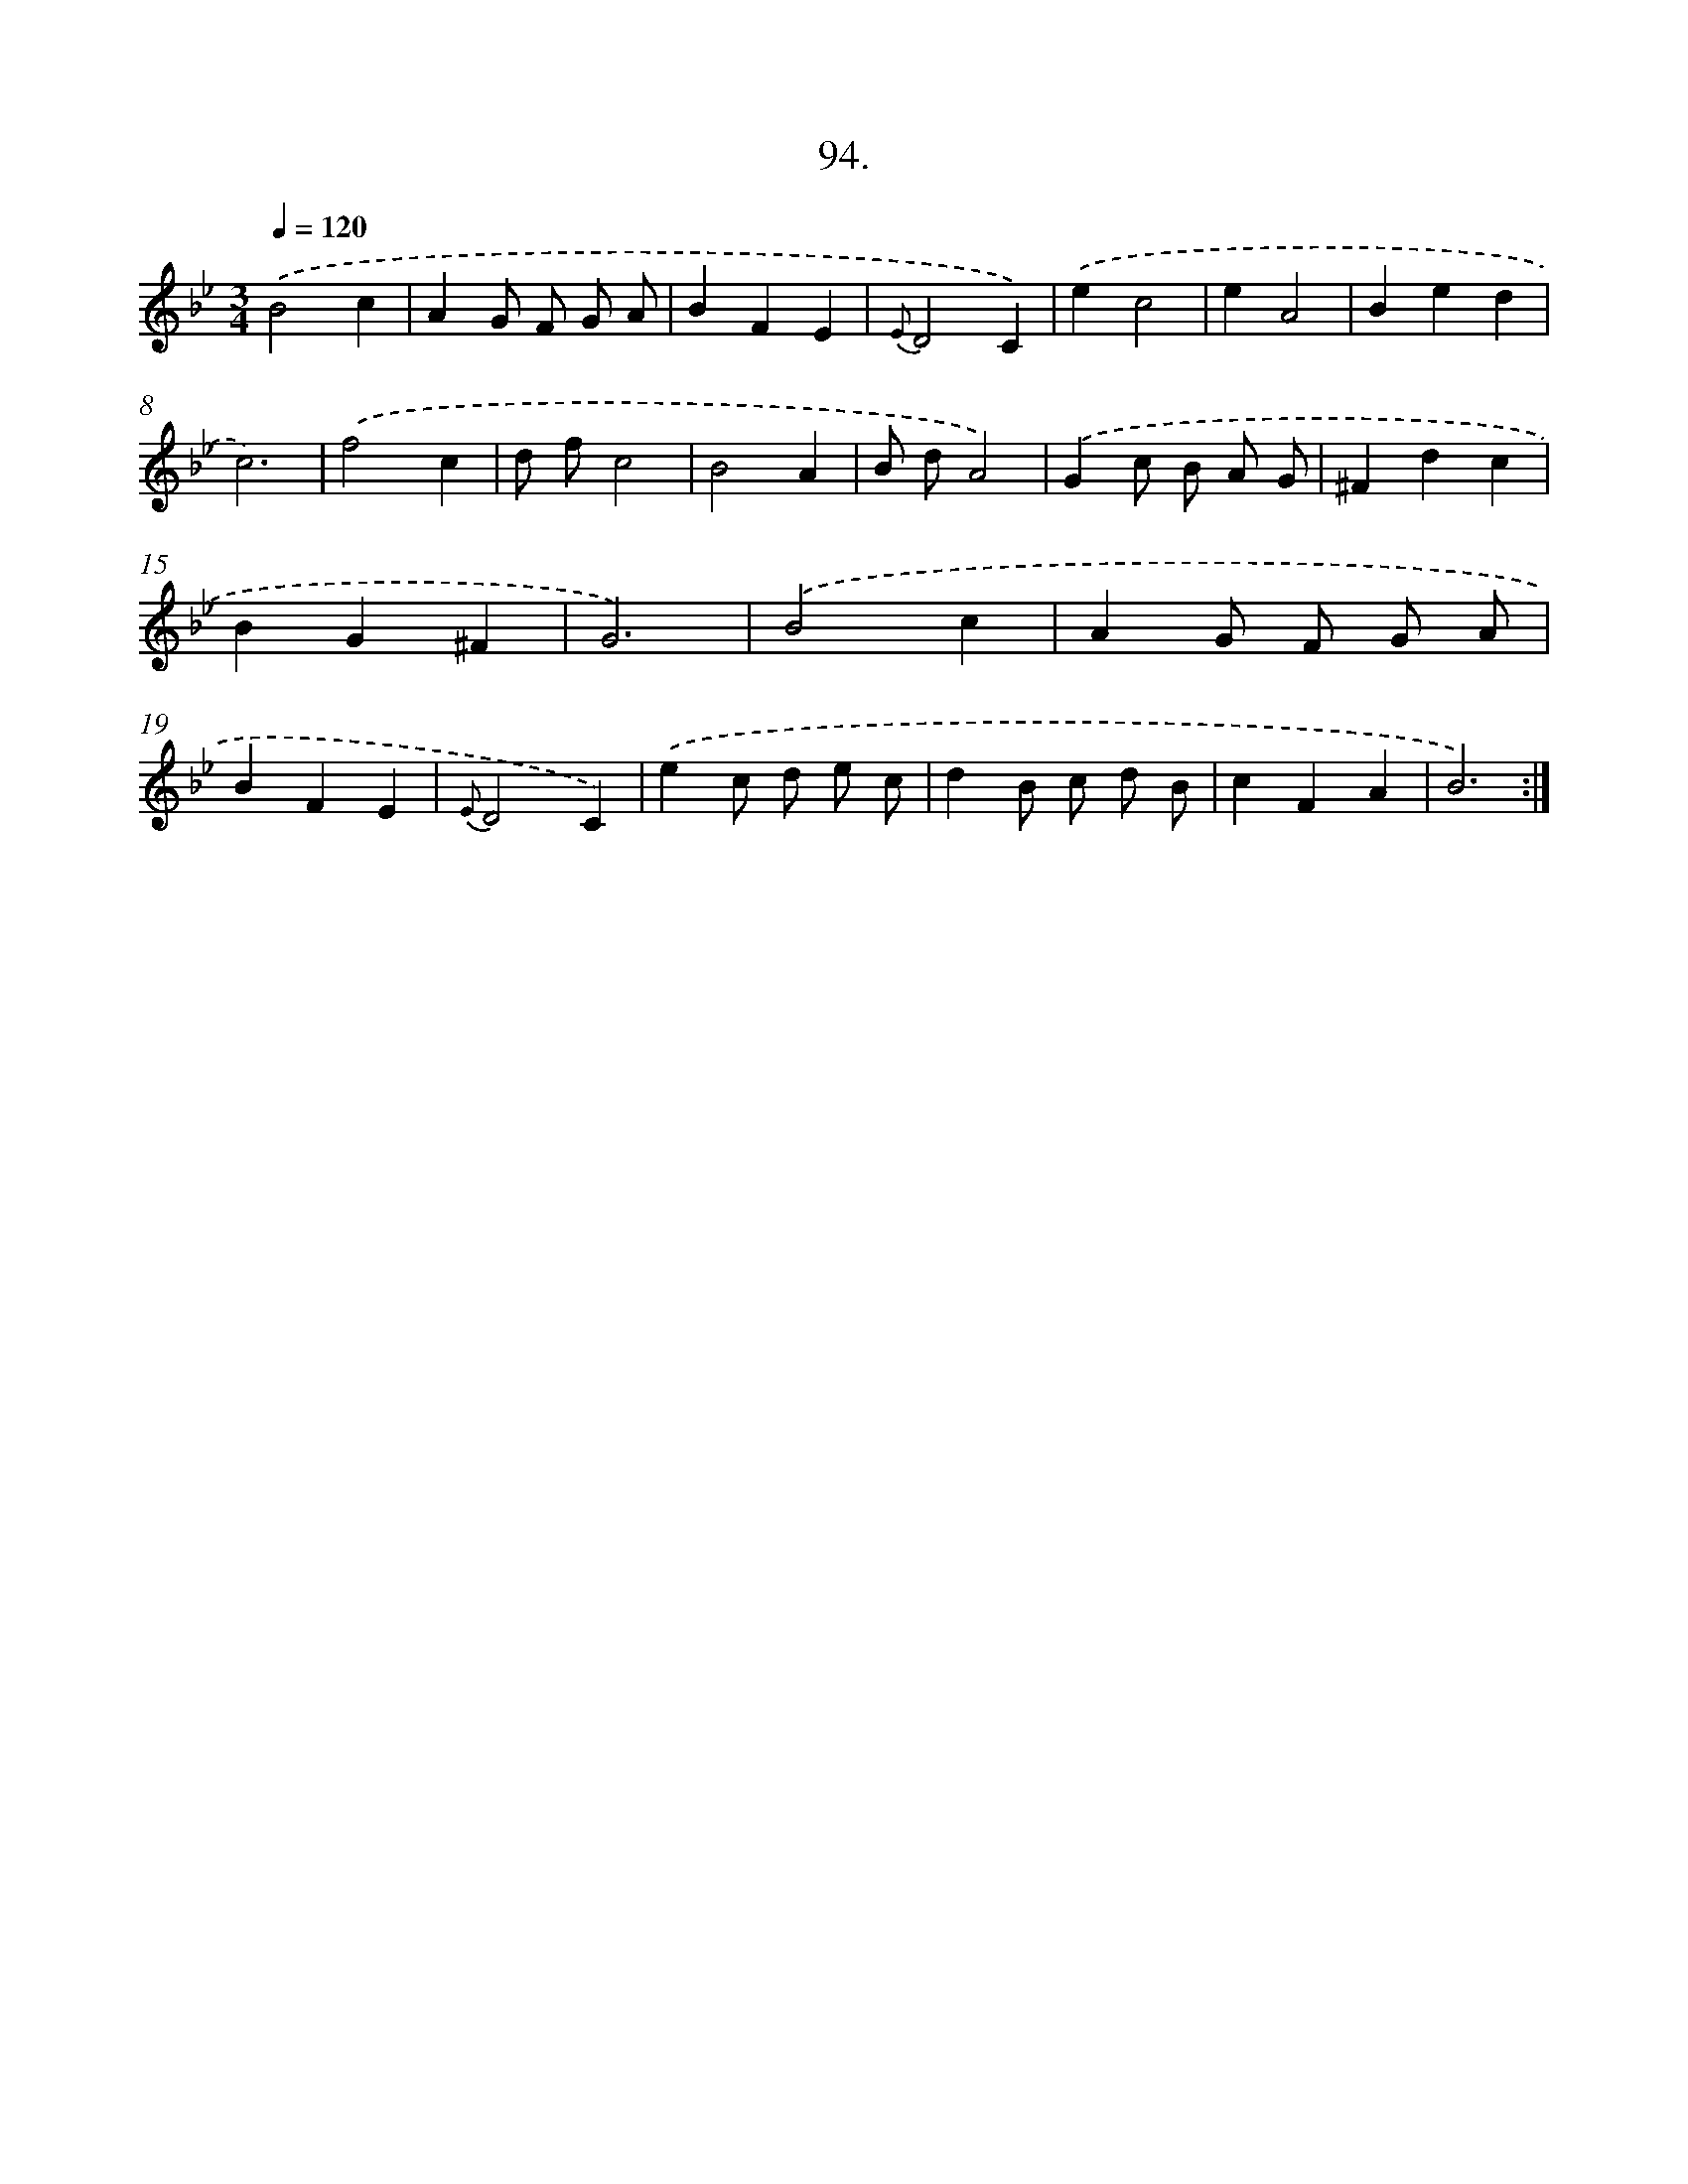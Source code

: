 X: 14483
T: 94.
%%abc-version 2.0
%%abcx-abcm2ps-target-version 5.9.1 (29 Sep 2008)
%%abc-creator hum2abc beta
%%abcx-conversion-date 2018/11/01 14:37:44
%%humdrum-veritas 1302408119
%%humdrum-veritas-data 1852158019
%%continueall 1
%%barnumbers 0
L: 1/4
M: 3/4
Q: 1/4=120
K: Bb clef=treble
.('B2c |
AG/ F/ G/ A/ |
BFE |
{E}D2C) |
.('ec2 |
eA2 |
Bed |
c3) |
.('f2c |
d/ f/c2 |
B2A |
B/ d/A2) |
.('Gc/ B/ A/ G/ |
^Fdc |
BG^F |
G3) |
.('B2c |
AG/ F/ G/ A/ |
BFE |
{E}D2C) |
.('ec/ d/ e/ c/ |
dB/ c/ d/ B/ |
cFA |
B3) :|]
